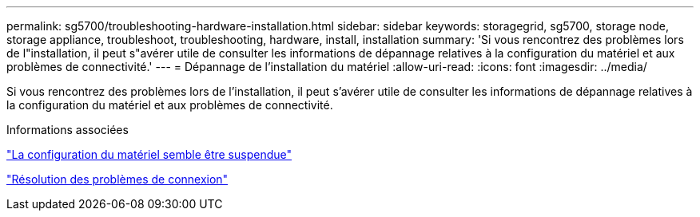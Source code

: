 ---
permalink: sg5700/troubleshooting-hardware-installation.html 
sidebar: sidebar 
keywords: storagegrid, sg5700, storage node, storage appliance, troubleshoot, troubleshooting, hardware, install, installation 
summary: 'Si vous rencontrez des problèmes lors de l"installation, il peut s"avérer utile de consulter les informations de dépannage relatives à la configuration du matériel et aux problèmes de connectivité.' 
---
= Dépannage de l'installation du matériel
:allow-uri-read: 
:icons: font
:imagesdir: ../media/


[role="lead"]
Si vous rencontrez des problèmes lors de l'installation, il peut s'avérer utile de consulter les informations de dépannage relatives à la configuration du matériel et aux problèmes de connectivité.

.Informations associées
link:hardware-setup-appears-to-hang.html["La configuration du matériel semble être suspendue"]

link:troubleshooting-connection-issues.html["Résolution des problèmes de connexion"]
